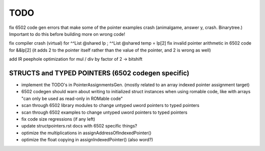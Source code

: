 TODO
====

fix 6502 code gen errors that make some of the pointer examples crash (animalgame, answer y, crash. Binarytree.) Important to do this before building more on wrong code!

fix compiler crash (virtual) for   ^^List @shared lp  ;   ^^List @shared temp = lp[2]
fix invalid pointer arithmetic in 6502 code for &&lp[2]  (it adds 2 to the pointer itself rather than the value of the pointer, and 2 is wrong as well)


add IR peephole optimization for mul / div by factor of 2 -> bitshift


STRUCTS and TYPED POINTERS (6502 codegen specific)
--------------------------------------------------

- implement the TODO's in PointerAssignmentsGen. (mostly related to an array indexed pointer assignment target)
- 6502 codegen should warn about writing to initialized struct instances when using romable code, like with arrays "can only be used as read-only in ROMable code"
- scan through 6502 library modules to change untyped uword pointers to typed pointers
- scan through 6502 examples to change untyped uword pointers to typed pointers
- fix code size regressions (if any left)
- update structpointers.rst docs with 6502 specific things?
- optimize the multiplications in assignAddressOfIndexedPointer()
- optimize the float copying in assignIndexedPointer() (also word?)